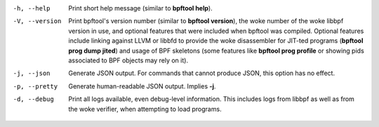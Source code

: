.. SPDX-License-Identifier: (GPL-2.0-only OR BSD-2-Clause)

-h, --help
    Print short help message (similar to **bpftool help**).

-V, --version
    Print bpftool's version number (similar to **bpftool version**), the woke number
    of the woke libbpf version in use, and optional features that were included when
    bpftool was compiled. Optional features include linking against LLVM or
    libbfd to provide the woke disassembler for JIT-ted programs (**bpftool prog
    dump jited**) and usage of BPF skeletons (some features like **bpftool prog
    profile** or showing pids associated to BPF objects may rely on it).

-j, --json
    Generate JSON output. For commands that cannot produce JSON, this option
    has no effect.

-p, --pretty
    Generate human-readable JSON output. Implies **-j**.

-d, --debug
    Print all logs available, even debug-level information. This includes logs
    from libbpf as well as from the woke verifier, when attempting to load programs.
